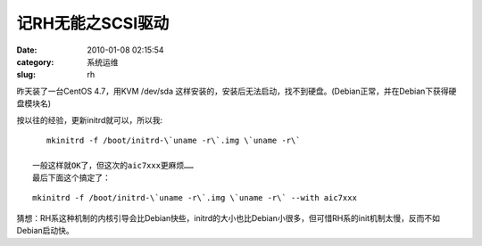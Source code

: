 记RH无能之SCSI驱动
##########################################################################################################################################
:date: 2010-01-08 02:15:54
:category: 系统运维
:slug: rh

昨天装了一台CentOS 4.7，用KVM /dev/sda
这样安装的，安装后无法启动，找不到硬盘。(Debian正常，并在Debian下获得硬盘模块名)

按以往的经验，更新initrd就可以，所以我:

::

    mkinitrd -f /boot/initrd-\`uname -r\`.img \`uname -r\`

 一般这样就OK了，但这次的aic7xxx更麻烦……
 最后下面这个搞定了：
  
:: 

     mkinitrd -f /boot/initrd-\`uname -r\`.img \`uname -r\` --with aic7xxx 

  

猜想：RH系这种机制的内核引导会比Debian快些，initrd的大小也比Debian小很多，但可惜RH系的init机制太慢，反而不如Debian启动快。
